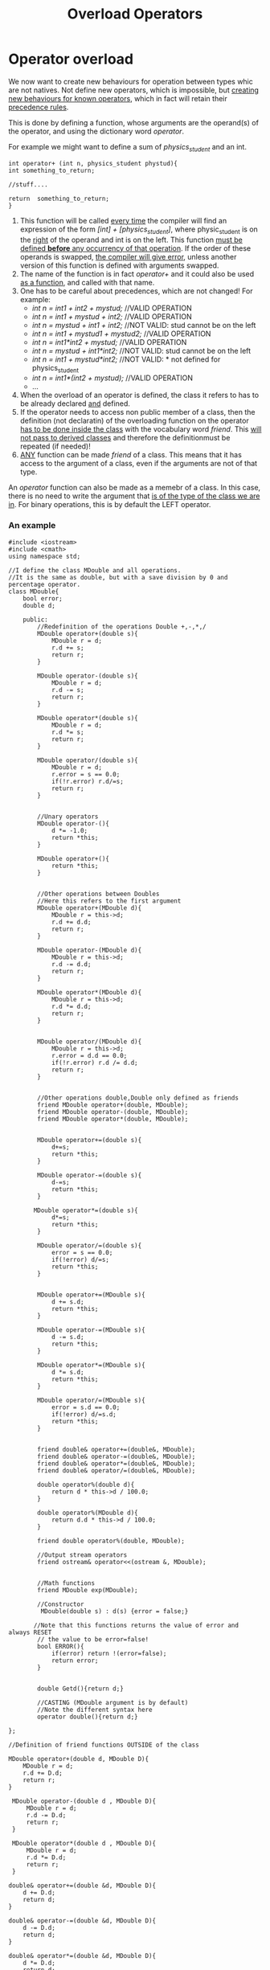 #+title: Overload Operators
* Operator overload
We now want to create new behaviours for operation between types whic are not natives.
Not define new operators, which is impossible, but _creating new behaviours for known operators_, which in fact will retain their _precedence rules_.

This is done by defining a function, whose arguments are the operand(s) of the operator, and using the dictionary word /operator/.

For example we might want to define a sum of /physics_student/ and an int.
#+BEGIN_SRC C++
int operator+ (int n, physics_student phystud){
int something_to_return;

//stuff....

return  something_to_return;
}
#+END_SRC

1. This function will be called _every time_ the compiler will find an expression of the form  /[int] + [physics_student]/, where physic_student is on the _right_ of the operand and int is on the left. This function _must be defined *before* any occurrency of that operation_. If the order of these operands is swapped, _the compiler will give error_, unless another version of this function is defined with arguments swapped.
2. The name of the function is in fact /operator+/ and it could also be used _as a function_, and called with that name.
3. One has to be careful about precedences, which are not changed! For example:
   - /int n = int1 + int2 + mystud;/ //VALID OPERATION
   - /int n = int1 + mystud + int2;/ //VALID OPERATION
   - /int n = mystud + int1 + int2;/ //NOT VALID: stud cannot be on the left
   - /int n = int1 + mystud1 + mystud2;/ //VALID OPERATION
   - /int n = int1*int2 + mystud;/ //VALID OPERATION
   - /int n = mystud + int1*int2;/ //NOT VALID: stud cannot be on the left
   - /int n = int1 + mystud*int2;/ //NOT VALID: * not defined for physics_student
   - /int n = int1*(int2 + mystud);/ //VALID OPERATION
   - ...
4. When the overload of an operator is defined, the class it refers to has to be already declared _and_ defined.
5. If the operator needs to access non public member of a class, then the definition (not declaratin) of the overloading function on the operator _has to be done inside the class_ with the vocabulary word /friend/. This _will not pass to derived classes_ and therefore the definitionmust be repeated (if needed)!
6. _ANY_ function can be made /friend/ of a class. This means that it has access to the argument of a class, even if the arguments are not of that type.

An /operator/ function can also be made as a memebr of a class.
In this case, there is no need to write the argument that _is of the type of the class we are in_. For binary operations, this is by default the LEFT operator.

*** An example
#+BEGIN_SRC C++ :results output :exports both :flags "-std=c++23" :cmdline "-o prog" :classname main
#include <iostream>
#include <cmath>
using namespace std;

//I define the class MDouble and all operations.
//It is the same as double, but with a save division by 0 and percentage operator.
class MDouble{
    bool error;
    double d;

    public:
        //Redefinition of the operations Double +,-,*,/
        MDouble operator+(double s){
            MDouble r = d;
            r.d += s;
            return r;
        }

        MDouble operator-(double s){
            MDouble r = d;
            r.d -= s;
            return r;
        }

        MDouble operator*(double s){
            MDouble r = d;
            r.d *= s;
            return r;
        }

        MDouble operator/(double s){
            MDouble r = d;
            r.error = s == 0.0;
            if(!r.error) r.d/=s;
            return r;
        }


        //Unary operators
        MDouble operator-(){
            d *= -1.0;
            return *this;
        }

        MDouble operator+(){
            return *this;
        }


        //Other operations between Doubles
        //Here this refers to the first argument
        MDouble operator+(MDouble d){
            MDouble r = this->d;
            r.d += d.d;
            return r;
        }

        MDouble operator-(MDouble d){
            MDouble r = this->d;
            r.d -= d.d;
            return r;
        }

        MDouble operator*(MDouble d){
            MDouble r = this->d;
            r.d *= d.d;
            return r;
        }


        MDouble operator/(MDouble d){
            MDouble r = this->d;
            r.error = d.d == 0.0;
            if(!r.error) r.d /= d.d;
            return r;
        }


        //Other operations double,Double only defined as friends
        friend MDouble operator+(double, MDouble);
        friend MDouble operator-(double, MDouble);
        friend MDouble operator*(double, MDouble);


        MDouble operator+=(double s){
            d+=s;
            return *this;
        }

        MDouble operator-=(double s){
            d-=s;
            return *this;
        }

       MDouble operator*=(double s){
            d*=s;
            return *this;
        }

        MDouble operator/=(double s){
            error = s == 0.0;
            if(!error) d/=s;
            return *this;
        }


        MDouble operator+=(MDouble s){
            d += s.d;
            return *this;
        }

        MDouble operator-=(MDouble s){
            d -= s.d;
            return *this;
        }

        MDouble operator*=(MDouble s){
            d *= s.d;
            return *this;
        }

        MDouble operator/=(MDouble s){
            error = s.d == 0.0;
            if(!error) d/=s.d;
            return *this;
        }


        friend double& operator+=(double&, MDouble);
        friend double& operator-=(double&, MDouble);
        friend double& operator*=(double&, MDouble);
        friend double& operator/=(double&, MDouble);

        double operator%(double d){
            return d * this->d / 100.0;
        }

        double operator%(MDouble d){
            return d.d * this->d / 100.0;
        }

        friend double operator%(double, MDouble);

        //Output stream operators
        friend ostream& operator<<(ostream &, MDouble);


        //Math functions
        friend MDouble exp(MDouble);

        //Constructor
         MDouble(double s) : d(s) {error = false;}

       //Note that this functions returns the value of error and always RESET
        // the value to be error=false!
        bool ERROR(){
            if(error) return !(error=false);
            return error;
        }


        double Getd(){return d;}

        //CASTING (MDouble argument is by default)
        //Note the different syntax here
        operator double(){return d;}

};

//Definition of friend functions OUTSIDE of the class

MDouble operator+(double d, MDouble D){
    MDouble r = d;
    r.d += D.d;
    return r;
}

 MDouble operator-(double d , MDouble D){
     MDouble r = d;
     r.d -= D.d;
     return r;
 }

 MDouble operator*(double d , MDouble D){
     MDouble r = d;
     r.d *= D.d;
     return r;
 }

double& operator+=(double &d, MDouble D){
    d += D.d;
    return d;
}

double& operator-=(double &d, MDouble D){
    d -= D.d;
    return d;
}

double& operator*=(double &d, MDouble D){
    d *= D.d;
    return d;
}

double& operator/=(double &d, MDouble D){
    d /= D.d;
    return d;
}


double operator % (double d, MDouble D){return D.d * d / 100.0;}

ostream& operator<<(ostream &o, MDouble D){return o << D.d;}

MDouble exp(MDouble x=1.0){MDouble r = 1.0; r.d = exp(x.d); return r;}


int main(){
    //This is the declaration+initialization of a POINTER TO A MEMBER OF A CLASS
    double (MDouble::*d)() = &MDouble::Getd;


    double rate = 2.0;
    MDouble tot = 10.0;

    cout << "I can use the pointer to member function \"d\""
"\nto execute the function Getd and obtaining the private value of a variable of a Mdouble type, which is "
<< (tot .* d)(  ) << '\n';


cout<< "I can compute double + MDouble: "<< rate + tot << '\n';
cout << "But also MDouble + double: "<< tot + rate << '\n';
cout<< "And also MDouble + MDouble: "<< tot + MDouble(rate) << '\n';


cout<< "Then I can compute the "<< rate << "% of " << tot
    << "\neither as MDouble % double: "<< tot % rate << '\n';
cout<< "or double % Double: "
<< (double)tot % MDouble(rate) << '\n';
cout
<< "or as MDouble % MDouble: "<< tot  % MDouble(rate) << '\n';

cout<< "I can check if the division works fine:\n";
if((tot / 0.0) . ERROR( ))cout << "ERROR! Division by 0\n";
if(!(tot /= 2.0) . ERROR( )) cout<< "However you can divide by 2: "<< tot << '\n';

cout<< "I can also increment "<< tot << " by " << rate;
cout<< " obtaining" << (tot += rate) << '\n';

cout
<< "And also increase " << rate << " by the incremented value of " << tot << " getting ";

//Here the brackets are MANDATORY because << has precedence over +=!
cout << (rate += tot) << '\n';

cout << "I can apply the unary operator - to "<< tot << " getting ";
cout << -tot << '\n';

cout << "And increment with this the current value of "<< rate
<< "\nworking with operator+= between MDoubles, obtaining ";
cout << (rate = (double)(MDouble(rate) += tot)) << '\n';

cout<< "Finally,  I can compute the exp of a MDouble "
<< MDouble(rate) << " getting "
<< exp(MDouble(rate)) << '\n'
<< "and also write the Napier's number e: "
<< exp() << '\n';
}

#+END_SRC

#+RESULTS:
#+begin_example
I can use the pointer to member function "d"
to execute the function Getd and obtaining the private value of a variable of a Mdouble type, which is 10
I can compute double + MDouble: 12
But also MDouble + double: 12
And also MDouble + MDouble: 12
Then I can compute the 2% of 10
either as MDouble % double: 0.2
or double % Double: 0.2
or as MDouble % MDouble: 0.2
I can check if the division works fine:
ERROR! Division by 0
However you can divide by 2: 5
I can also increment 5 by 2 obtaining7
And also increase 2 by the incremented value of 7 getting 9
I can apply the unary operator - to 7 getting -7
And increment with this the current value of 9
working with operator+= between MDoubles, obtaining 2
Finally,  I can compute the exp of a MDouble 2 getting 7.38906
and also write the Napier's number e: 2.71828
#+end_example

Some comments
- /friend/ is only used for functions which are _not_ memebr functions! For example overloads of operators or in this case also mathematical functions!
- For binary operators, the left argument is _always_ reserved for the type of the class we are inside
- for unary operators the only operand is of the type of the class we are in, and therefore it is _empty_
- For member functions, the method d is always defined, even when the function is declared inside the class and then defined outside (see e.g. /MDouble operator+(double d, MDouble D)/)
- every member function, which is _not static_ (i.e. is defined BEFORE the the class itself), has _for free_ a pointer to the object it is living in, which is called /this/.
  For example in the code above
  1. In the definition of the unary +,- operators, there is only one (implied) MDouble argument. The methid can use the attribute d of the class, chamge it accordingly, and then it will return *this, i.e. the object coherently updated (not just d, which is a double!)
  2. In the binary operators with assignment, with the same logic
  3. It appears in _member functions_ where the second argument has _the same name as the method_ d. In this case this-> refers to the first argument.
- /friend/ functions, being defined outside of the class, cannot use the this pointer.
- /static/ functions cannot use /this/ pointer becasue they exist _irrespective_ of the existance of any variable of that type.
  For this reason, a /static/ member function can only use /static/ memebrs which are defined _a priori_. These functions are used to deal with _static_ members which are _not public_!
- Note that the function opertator+=, which has a double as first argument, has to take that value as a reference. This because we want to be able to _increment it_. If we pass a simple variable, it will not have the power to change the value at the right address.
- Note that when a constructor need _only one_ variable, it is enough to use =, as in /MDouble test = 2.0/. Of course the value on the right has to be the one the constructor is expecting (there might be more constructors in overload).
  If we want to FORBID this behaviour, we need to put the word /explicit/ _before the constructor_.
- The standard initialization in exp(Mdouble x=1.0) is _necessary_ because the class has no default constructor, so MDouble x only would not be able to construct _anything!_.
  This is why, in the last line of the code we can call exp() _without arguments_. In fact the cmath::exp needs ONE argument. Since we put the standard value for x, it will call the function exp(1)=e.
- The *casting overload* is a bit different.
  There is no need to specify the type, since it is the name of the function itself.
  Therefore we rite /operator /double(){/return d;};/

**** Pointers to members
The first line in main() is a pointer to memebr of a class.
The sintax here is
#+BEGIN_SRC C++
double (MDouble::*d)() = &MDouble::Getd;
#+END_SRC

This specifically is a pointer to a member _without arguments_ which returns a double. For this reason we can immediately initialise using the _public_ method Getd (it has no arguments and returns a double), this is called *offset of the method*.
In this context, the character /&/ is for create the offset and _not_ to return an address (in fact, the name of a function is _by itself_ the address of that function!).
The point is that when this pointer is created _nothing of type MDouble exist and the method is not qualified as static_!

The way /*d/ is defined is the same syntax as a poitner to function, with the only difference that we need to also put teh resolutor /MDouble::/. Even with this, the scope of this pointer is that of main, therefore _this_ d is no the same d appearing in the class MDouble!
When we call it, we use the same syntax as a pointer member of the class, namely /.*d/, with the only difference that _here there are no spaces between . and the asterisk_. In this specific case, this is as a whole an operator. This means that _a pointer to a member is *very different* from a pointer member of a class_
There is the analogue ->* which is another operator that can be used when on the left there is a pointer and not a variable.
